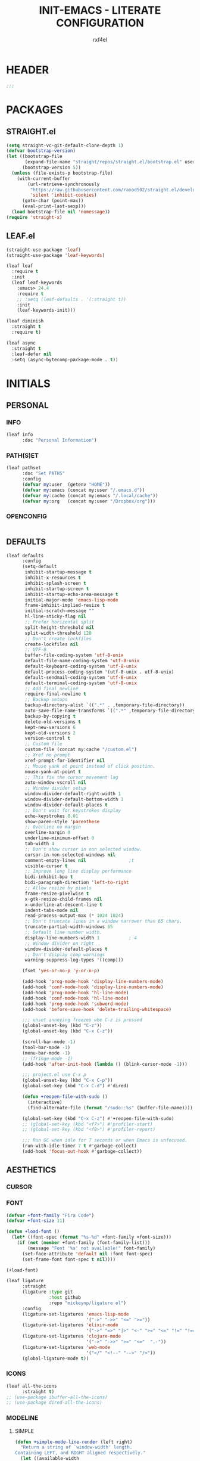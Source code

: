 #+TITLE: INIT-EMACS - LITERATE CONFIGURATION
#+AUTHOR: rxf4el
#+EMAIL:  rxf4el@gmail.com
* HEADER
  #+BEGIN_SRC emacs-lisp
  ;;;
  #+END_SRC

* PACKAGES
** STRAIGHT.el
   #+BEGIN_SRC emacs-lisp
     (setq straight-vc-git-default-clone-depth 1)
     (defvar bootstrap-version)
     (let ((bootstrap-file
            (expand-file-name "straight/repos/straight.el/bootstrap.el" user-emacs-directory))
           (bootstrap-version 5))
       (unless (file-exists-p bootstrap-file)
         (with-current-buffer
             (url-retrieve-synchronously
              "https://raw.githubusercontent.com/raxod502/straight.el/develop/install.el"
              'silent 'inhibit-cookies)
           (goto-char (point-max))
           (eval-print-last-sexp)))
       (load bootstrap-file nil 'nomessage))
     (require 'straight-x)
   #+END_SRC

** LEAF.el
   #+BEGIN_SRC emacs-lisp
     (straight-use-package 'leaf)
     (straight-use-package 'leaf-keywords)

     (leaf leaf
       :require t
       :init
       (leaf leaf-keywords
         :emacs> 24.4
         :require t
         ;; :setq (leaf-defaults . '(:straight t))
         :init
         (leaf-keywords-init)))

     (leaf diminish
       :straight t
       :require t)

     (leaf async
       :straight t
       :leaf-defer nil
       :setq (async-bytecomp-package-mode . t))
   #+END_SRC

* INITIALS
** PERSONAL
*** INFO
    #+BEGIN_SRC emacs-lisp
      (leaf info
            :doc "Personal Information")
    #+END_SRC

*** PATH(S)ET
    #+BEGIN_SRC emacs-lisp
      (leaf pathset
            :doc "Set PATHS"
            :config
            (defvar my:user  (getenv "HOME"))
            (defvar my:emacs (concat my:user "/.emacs.d"))
            (defvar my:cache (concat my:emacs "/.local/cache"))
            (defvar my:org   (concat my:user "/Dropbox/org")))
    #+END_SRC

*** OPENCONFIG
    #+BEGIN_SRC emacs-lisp

    #+END_SRC

** DEFAULTS
   #+BEGIN_SRC emacs-lisp
     (leaf defaults
           :config
           (setq-default
            inhibit-startup-message t
            inhibit-x-resources t
            inhibit-splash-screen t
            inhibit-startup-screen t
            inhibit-startup-echo-area-message t
            initial-major-mode 'emacs-lisp-mode
            frame-inhibit-implied-resize t
            initial-scratch-message ""
            hl-line-sticky-flag nil
            ;; Prefer horizental split
            split-height-threshold nil
            split-width-threshold 120
            ;; Don't create lockfiles
            create-lockfiles nil
            ;; UTF-8
            buffer-file-coding-system 'utf-8-unix
            default-file-name-coding-system 'utf-8-unix
            default-keyboard-coding-system 'utf-8-unix
            default-process-coding-system '(utf-8-unix . utf-8-unix)
            default-sendmail-coding-system 'utf-8-unix
            default-terminal-coding-system 'utf-8-unix
            ;; Add final newline
            require-final-newline t
            ;; Backup setups
            backup-directory-alist `((".*" . ,temporary-file-directory))
            auto-save-file-name-transforms `((".*" ,temporary-file-directory t))
            backup-by-copying t
            delete-old-versions t
            kept-new-versions 6
            kept-old-versions 2
            version-control t
            ;; Custom file
            custom-file (concat my:cache "/custom.el")
            ;; Xref no prompt
            xref-prompt-for-identifier nil
            ;; Mouse yank at point instead of click position.
            mouse-yank-at-point t
            ;; This fix the cursor movement lag
            auto-window-vscroll nil
            ;; Window divider setup
            window-divider-default-right-width 1
            window-divider-default-bottom-width 1
            window-divider-default-places t
            ;; Don't wait for keystrokes display
            echo-keystrokes 0.01
            show-paren-style 'parenthese
            ;; Overline no margin
            overline-margin 0
            underline-minimum-offset 0
            tab-width 4
            ;; Don't show cursor in non selected window.
            cursor-in-non-selected-windows nil
            comment-empty-lines nil                ;t
            visible-cursor t
            ;; Improve long line display performance
            bidi-inhibit-bpa t
            bidi-paragraph-direction 'left-to-right
            ;; Allow resize by pixels
            frame-resize-pixelwise t
            x-gtk-resize-child-frames nil
            x-underline-at-descent-line t
            indent-tabs-mode nil
            read-process-output-max (* 1024 1024)
            ;; Don't truncate lines in a window narrower than 65 chars.
            truncate-partial-width-windows 65
            ;; Default line number width.
            display-line-numbers-width 1           ; 4
            ;; Window divider on right
            window-divider-default-places t
            ;; Don't display comp warnings
            warning-suppress-log-types '((comp)))

           (fset 'yes-or-no-p 'y-or-n-p)

           (add-hook 'prog-mode-hook 'display-line-numbers-mode)
           (add-hook 'conf-mode-hook 'display-line-numbers-mode)
           (add-hook 'prog-mode-hook 'hl-line-mode)
           (add-hook 'conf-mode-hook 'hl-line-mode)
           (add-hook 'prog-mode-hook 'subword-mode)
           (add-hook 'before-save-hook 'delete-trailing-whitespace)

           ;;; unset annoying freezes whe C-z is pressed
           (global-unset-key (kbd "C-z"))
           (global-unset-key (kbd "C-x C-z"))

           (scroll-bar-mode -1)
           (tool-bar-mode -1)
           (menu-bar-mode -1)
           ;; (fringe-mode -1)
           (add-hook 'after-init-hook (lambda () (blink-cursor-mode -1)))

           ;;; project.el use C-x p
           (global-unset-key (kbd "C-x C-p"))
           (global-set-key (kbd "C-x C-d") #'dired)

           (defun +reopen-file-with-sudo ()
             (interactive)
             (find-alternate-file (format "/sudo::%s" (buffer-file-name))))

           (global-set-key (kbd "C-x C-z") #'+reopen-file-with-sudo)
           ;; (global-set-key (kbd "<f7>") #'profiler-start)
           ;; (global-set-key (kbd "<f8>") #'profiler-report)

           ;;; Run GC when idle for 7 seconds or when Emacs is unfocused.
           (run-with-idle-timer 7 t #'garbage-collect)
           (add-hook 'focus-out-hook #'garbage-collect))
   #+END_SRC

** AESTHETICS
*** CURSOR
*** FONT
    #+BEGIN_SRC emacs-lisp
      (defvar +font-family "Fira Code")
      (defvar +font-size 11)

      (defun +load-font ()
        (let* ((font-spec (format "%s-%d" +font-family +font-size)))
          (if (not (member +font-family (font-family-list)))
              (message "Font '%s' not available!" font-family)
            (set-face-attribute 'default nil :font font-spec)
            (set-frame-font font-spec t nil))))

      (+load-font)

      (leaf ligature
            :straight
            (ligature :type git
                      :host github
                      :repo "mickeynp/ligature.el")
            :config
            (ligature-set-ligatures 'emacs-lisp-mode
                                    '("->" "->>" "<=" ">="))
            (ligature-set-ligatures 'elixir-mode
                                    '("->" "=>" "|>" "<-" ">=" "<=" "!=" "!==" "===" "==" "::" "++" "&&" "||" "<<" ">>"))
            (ligature-set-ligatures 'clojure-mode
                                    '("->" "->>" ">=" "<="  ".-"))
            (ligature-set-ligatures 'web-mode
                                    '("</" "<!--" "-->" "/>"))
            (global-ligature-mode t))
    #+END_SRC

*** ICONS
    #+BEGIN_SRC emacs-lisp
      (leaf all-the-icons
            :straight t)
      ;; (use-package ibuffer-all-the-icons)
      ;; (use-package dired-all-the-icons)
    #+END_SRC

*** MODELINE
**** SIMPLE
     #+BEGIN_SRC emacs-lisp
       (defun +simple-mode-line-render (left right)
         "Return a string of `window-width' length.
       Containing LEFT, and RIGHT aligned respectively."
         (let ((available-width
                (- (window-total-width)
                   (+ (length (format-mode-line left))
                      (length (format-mode-line right)))
                   1)))
           (append left
                   (list (format (format "%%%ds" available-width) ""))
                   right)))

       (setq-default mode-line-format
                     '((:eval
                        (+simple-mode-line-render
                         ;; left
                         '((:eval (meow-indicator))
                           " %l:%C "
                           (:propertize (-3 "%p") face +modeline-dim-face)
                           (:eval (propertize " " 'display '(height 1.2)))
                           (:eval (rime-lighter)))
                         ;; right
                         '((:propertize " %m " face font-lock-keyword-face)
                           (:eval (+smart-file-name-with-propertize))
                           " ")))))
     #+END_SRC

**** SMARTMODELINE
     #+BEGIN_SRC emacs-lisp

     #+END_SRC

*** THEME
**** LAF
     #+BEGIN_SRC emacs-lisp
       (add-to-list 'load-path (expand-file-name "themes" user-emacs-directory))

       (defvar +after-change-theme-hook nil
         "Hooks called after theme is changed.")

       (require 'joker-theme)
       (require 'storybook-theme)
       (require 'printed-theme)

       (let ((margin 0))                       ; was 24
         (add-to-list 'default-frame-alist (cons 'internal-border-width margin))
         (set-frame-parameter nil 'internal-border-width margin))

       (defvar +current-theme nil
         "Name for current theme")

       (defvar +theme-list
         '(storybook joker printed))

       (set-display-table-slot standard-display-table
                               'vertical-border
                               (make-glyph-code ?┃))

       (defun +change-theme (&optional no-msg)
         (interactive)
         (let ((theme (car +theme-list)))
             (disable-theme theme)
             (setq +theme-list (append (cdr +theme-list) (list theme)))
           (let ((this-theme (car +theme-list)))
             (load-theme this-theme t)
             (unless no-msg
               (message "Load theme: %s" this-theme))
             (run-hook-with-args '+after-change-theme-hook this-theme))))

       (defun +highlight-prog-mode-function-name ()
         (face-remap-add-relative 'font-lock-function-name-face :underline t :extend t))

       (add-hook 'prog-mode-hook '+highlight-prog-mode-function-name)

       (defun +reload-font-and-theme ()
         (interactive)
         (+load-font)
         (load-theme (car +theme-list) t))

       (+change-theme t)
     #+END_SRC

* GENERALS
** BUILT(IN)S
*** AUTOREVERT
    #+BEGIN_SRC emacs-lisp

    #+END_SRC

*** BUFFERS
**** iBUFFER
       #+BEGIN_SRC emacs-lisp
         (global-set-key (kbd "C-x C-b") 'ibuffer)
       #+END_SRC

**** MINIBUFFERS
**** UNIQUIFY
*** DABBREV
*** DIRED
*** ELDOC
*** FLYMAKE
    #+BEGIN_SRC emacs-lisp
      (with-eval-after-load 'flymake
        (setq-default flymake-diagnostic-functions nil)
        (setq flymake-fringe-indicator-position 'right-fringe))

      (leaf flymake-diagnostic-at-point
        :straight (flymake-diagnostic-at-point
                   :type git
                   :host github
                   :repo "waymondo/flymake-diagnostic-at-point")
        :after (flymake)
        :setq (flymake-diagnostic-at-point-display-diagnostic-function
               . 'flymake-diagnostic-at-point-display-posframe)
        :hook (flymake-mode-hook . flymake-diagnostic-at-point-mode))
    #+END_SRC

*** HIPPI(E)XPAND
    #+BEGIN_SRC emacs-lisp
      (with-eval-after-load 'hippie-expand
        (setq hippie-expand-verbose t
              hippie-expand-try-functions-list
              '(yas/hippie-try-expand
                try-complete-file-name
                try-complete-file-name-partially
                try-expand-list
                try-expand-list-all-buffers
                try-expand-line
                try-expand-line-all-buffers
                try-expand-all-abbrevs
                try-expand-dabbrev
                try-expand-dabbrev-all-buffers
                try-expand-dabbrev-from-kill
                try-complete-lisp-symbol-partially
                try-complete-lisp-symbol)))
    #+END_SRC

*** ISEARCH
    #+BEGIN_SRC emacs-lisp
      (with-eval-after-load 'isearch
        (setq  search-highlight t
               isearch-lax-whitespace t
               isearch-regexp-lax-whitespace nil
               serach-whitespace-regexp ".*?"
               isearch-lazy-highlight t
               isearch-lazy-count t
               lazy-count-prefix-format nil
               lazy-count-suffix-format " (%s/%s)"
               isearch-yank-on-move 'shift
               isearch-allow-scroll 'unlimited))
    #+END_SRC

*** ORGMODE
**** ORG
     #+BEGIN_SRC emacs-lisp
       (defvar-local +org-last-in-latex nil)

       (defun +org-post-command-hook ()
         (ignore-errors
           (let ((in-latex (rime-predicate-org-latex-mode-p)))
             (if (and +org-last-in-latex (not in-latex))
                 (progn (org-latex-preview)
                        (setq +org-last-in-latex nil)))

             (when-let ((ovs (overlays-at (point))))
               (when (->> ovs
                          (--map (overlay-get it 'org-overlay-type))
                          (--filter (equal it 'org-latex-overlay)))
                 (org-latex-preview)
                 (setq +org-last-in-latex t)))

             (when in-latex
               (setq +org-last-in-latex t)))))

       (define-minor-mode org-latex-auto-toggle
         "Auto toggle latex overlay when cursor enter/leave."
         nil
         nil
         nil
         (if org-latex-auto-toggle
             (add-hook 'post-command-hook '+org-post-command-hook nil t)
           (remove-hook 'post-command-hook '+org-post-command-hook t)))

       ;;; Org babel

       (defun +org-redisplay-inline-images ()
         (when org-inline-image-overlays
           (org-redisplay-inline-images)))

       (defun +org-babel-setup ()
         (org-babel-do-load-languages
          'org-babel-load-languages
          '((python . t)
            (emacs-lisp . t)
            (clojure . t)))
         (setq org-babel-clojure-backend 'cider)
         (setq org-confirm-babel-evaluate nil)
         (add-hook 'org-babel-after-execute-hook '+org-redisplay-inline-images))

       (leaf org
         :bind
         (org-mode-map
               ("<f8>" . org-latex-auto-toggle))
         :config
         (require 'ob-clojure)
         ;;(require 'cider)
         (require 'org-tempo)
         (+org-babel-setup))

       ;;; Update latex options after change theme.
       (defun +org-update-latex-option-by-theme (theme)
         (when (bound-and-true-p org-format-latex-options)
           (setq org-format-latex-options
                 (plist-put org-format-latex-options :theme theme))))

       (add-hook '+after-change-theme-hook '+org-update-latex-option-by-theme)

       (leaf org-superstar
         :straight t
         :hook (org-mode-hook . (lambda ()
                                  (org-superstar-mode 1))))
     #+END_SRC

**** ORGUTILS
     #+BEGIN_SRC emacs-lisp
       ;; Org-Ref
       (leaf org-ref
         :straight t
         ;; :custom ((org-ref-ivy-cite-completion t)
         ;;          (org-ref-completion-library 'org-ref-ivy-cite))
         :config
         (require 'org-ref)
         (require 'org-ref-pdf)
         (require 'org-ref-bibtex)
         (require 'org-ref-url-utils)
         (setq reftex-default-bibliography (concat my:org "/biblio/ref.bib")
               org-ref-default-bibliography '((concat my:org "/biblio/ref.bib"))
               org-ref-bibliography-notes (concat my:org "/biblio/notes.org")
               org-ref-pdf-directory (concat my:org "/biblio/papers/")))


       ;; tasks management
       (setq org-refile-targets '((org-agenda-files :maxlevel . 1)))
       (setq org-log-done t
             org-clock-idle-time nil
             org-todo-keywords '((sequence "TODO(t)" "NEXT(n)" "|" "DONE(d)")
                                 (sequence "WAITING(w)" "HOLD(h)" "|" "CANCELLED(c)" "PHONE" "MEETING")))

       ;; Org-Agenda
       ;; agenda & diary
       (setq org-columns-default-format "%50ITEM(Task) %10CLOCKSUM %16TIMESTAMP_IA")
       (setq org-agenda-include-diary nil
             org-agenda-tags-todo-honor-ignore-options t
             org-agenda-start-on-weekday nil
             org-agenda-start-day "-1d"
             org-agenda-span 7
             show-week-agenda-p t
             org-agenda-timegrid-use-ampm 1
             org-agenda-inhibit-startup t
             org-agenda-files '("~/Dropbox/org/work.org"
                                "~/Dropbox/org/stuff.org"
                                "~/Dropbox/org/inbox.org"))

       (leaf org-super-agenda
         :straight t
         :config
         (setq org-super-agenda-groups
               '((:name "Today"
                        :time-grid t
                        :scheduled today)
                 (:name "Due today"
                        :deadline today)
                 (:name "Important"
                        :priority "A")
                 (:name "Overdue"
                        :deadline past)
                 (:name "Due soon"
                        :deadline future)
                 (:name "Big Outcomes"
                        :tag "bo")))
         (org-super-agenda-mode))

       (leaf org-gcal
         :straight t
         :config
         (setq org-gcal-client-id "70155025522-sod2sd5j69fqbtajhnllgmgprhavspo5.apps.googleusercontent.com"
               org-gcal-client-secret "x58hbBKXDZ8JfdEdeDYYC8_u"
               org-gcal-fetch-file-alist '(("rxf4el@gmail.com" .  "~/Dropbox/org/inbox.org"))))

       (leaf calfw
         :straight t
         :config
         (setq cfw:display-calendar-holidays nil
               calendar-week-start-day 1
               cfw:fchar-junction ?╬
               cfw:fchar-vertical-line ?║
               cfw:fchar-horizontal-line ?═
               cfw:fchar-left-junction ?╠
               cfw:fchar-right-junction ?╣
               cfw:fchar-top-junction ?╦
               cfw:fchar-top-left-corner ?╔
               cfw:fchar-top-right-corner ?╗))

       (leaf calfw-org
         :straight t
         :bind ("C-c f" . cfw:open-org-calendar)
         :config
         (setq cfw:org-overwrite-default-keybinding t))

       ;; Org-Utils (need to port for the right place)
       ;; date insertion configuration
       (setq org-expiry-created-property-name "CREATED"
       org-expiry-inactive-timestamps t
       org-todo-state-tags-triggers '(("CANCELLED" ("CANCELLED" . t))
                                      ("WAITING" ("WAITING" . t))
                                      ("HOLD" ("WAITING") ("HOLD" . t))
                                      (done ("WAITING") ("HOLD"))
                                      ("TODO" ("WAITING") ("CANCELLED") ("HOLD"))
                                      ("NEXT" ("WAITING") ("CANCELLED") ("HOLD"))
                                      ("DONE" ("WAITING") ("CANCELLED") ("HOLD"))))

       (setq org-latex-pdf-process
       '("latexmk -pdflatex='pdflatex -interaction nonstopmode' -pdf -bibtex -f %f"))
     #+END_SRC

*** PAIRS
    #+BEGIN_SRC emacs-lisp
      (electric-pair-mode 1)

      (leaf paren
        :straight t
        :init (show-paren-mode)
        :config
        (set-face-background 'show-paren-match (face-background 'default))
        (set-face-foreground 'show-paren-match "#def")
        (set-face-attribute 'show-paren-match nil :weight 'extra-bold))

      (leaf smartparens-config
        :straight smartparens
        :commands (smartparens-mode smartparens-strict-mode)
        :bind (smartparens-strict-mode-map
               ("C-}" . sp-forward-slurp-sexp)
               ("M-s" . sp-backward-unwrap-sexp)
               ("C-c [" . sp-select-next-thing)
               ("C-c ]" . sp-select-next-thing-exchange)))

      (leaf rainbow-delimiters
        :straight t
        :hook (prog-mode-hook))
    #+END_SRC

*** RECENTF
*** SKELETON
*** SERVER
    #+BEGIN_SRC emacs-lisp
      (require 'server)

      (unless (server-running-p)
        (server-start))
    #+END_SRC

*** TRAMP
*** WINDMOVE
    #+BEGIN_SRC emacs-lisp
      (leaf ace-window
            :straight t
            :commands
            (ace-swap-window ace-window)
            :custom
            (aw-keys '(?a ?o ?e ?u ?i))
            (aw-scope 'frame))

      (windmove-default-keybindings 'super)

      (global-set-key (kbd "S-C-<left>") 'shrink-window-horizontally)
      (global-set-key (kbd "S-C-<right>") 'enlarge-window-horizontally)
      (global-set-key (kbd "S-C-<down>") 'shrink-window)
      (global-set-key (kbd "S-C-<up>") 'enlarge-window)
    #+END_SRC

** 3(rd)PART
*** AUTOINDENT
*** AVY
*** CODECOMPLETE
**** COMPANY
     #+BEGIN_SRC emacs-lisp
       (leaf company
         :straight t
         :init (global-company-mode +1)
         :commands (company-complete-common company-manual-begin company-grab-line)
         :config
         (setq company-idle-delay 0
               company-show-numbers t
               company-minimum-prefix-length 3
               company-tooltip-limit 5
               company-tooltip-align-annotations t
               company-dabbrev-downcase nil
               company-dabbrev-ignore-case nil
               company-dabbrev-code-other-buffers t
               company-require-match 'never
               company-global-modes '(not erc-mode
                                          message-mode
                                          help-mode
                                          gud-mode
                                          eshell-mode)
               company-backend '((company-capf
                                  company-keywords
                                  company-files
                                  company-yasnippet)
                                 (company-abbrev company-dabbrev))
               company-frontends '(company-pseudo-tooltip-frontend
                                   company-echo-metadata-frontend)))

       (leaf company-prescient
         :straight t
         :init
         (company-prescient-mode 1))

       (leaf company-box
         :straight t
         :commands (company-box--get-color
                    company-box--resolve-colors
                    company-box--add-icon
                    company-box--apply-color
                    company-box--make-line
                    company-box-icons--elisp)
         :hook (company-mode-hook . company-box-mode)
         :config
         (setq company-box-backends-colors nil
               company-box-show-single-candidate t
               company-box-max-candidates 50
               company-box-doc-delay 0.3)
         ;; Support `company-common'
         (defun my-company-box--make-line (candidate)
           (-let* (((candidate annotation len-c len-a backend) candidate)
                   (color (company-box--get-color backend))
                   ((c-color a-color i-color s-color) (company-box--resolve-colors color))
                   (icon-string (and company-box--with-icons-p (company-box--add-icon candidate)))
                   (candidate-string (concat (propertize (or company-common "") 'face 'company-tooltip-common)
                                             (substring (propertize candidate 'face 'company-box-candidate) (length company-common) nil)))
                   (align-string (when annotation
                                   (concat " " (and company-tooltip-align-annotations
                                                    (propertize " " 'display `(space :align-to (- right-fringe ,(or len-a 0) 1)))))))
                   (space company-box--space)
                   (icon-p company-box-enable-icon)
                   (annotation-string (and annotation (propertize annotation 'face 'company-box-annotation)))
                   (line (concat (unless (or (and (= space 2) icon-p) (= space 0))
                                   (propertize " " 'display `(space :width ,(if (or (= space 1) (not icon-p)) 1 0.75))))
                                 (company-box--apply-color icon-string i-color)
                                 (company-box--apply-color candidate-string c-color)
                                 align-string
                                 (company-box--apply-color annotation-string a-color)))
                   (len (length line)))
             (add-text-properties 0 len (list 'company-box--len (+ len-c len-a)
                                              'company-box--color s-color)
                                  line)
             line))
         (advice-add #'company-box--make-line :override #'my-company-box--make-line)

         ;; Prettify icons
         (defun my-company-box-icons--elisp (candidate)
           (when (derived-mode-p 'emacs-lisp-mode)
             (let ((sym (intern candidate)))
               (cond ((fboundp sym) 'Function)
                     ((featurep sym) 'Module)
                     ((facep sym) 'Color)
                     ((boundp sym) 'Variable)
                     ((symbolp sym) 'Text)
                     (t . nil)))))
         (advice-add #'company-box-icons--elisp :override #'my-company-box-icons--elisp)

         (when (and (display-graphic-p)
                    (require 'all-the-icons nil t))
           (declare-function all-the-icons-faicon 'all-the-icons)
           (declare-function all-the-icons-material 'all-the-icons)
           (declare-function all-the-icons-octicon 'all-the-icons)
           (setq company-box-icons-all-the-icons
                 `((Unknown . ,(all-the-icons-material "find_in_page" :height 0.85 :v-adjust -0.2))
                   (Text . ,(all-the-icons-faicon "text-width" :height 0.8 :v-adjust -0.05))
                   (Method . ,(all-the-icons-faicon "cube" :height 0.8 :v-adjust -0.05 :face 'all-the-icons-purple))
                   (Function . ,(all-the-icons-faicon "cube" :height 0.8 :v-adjust -0.05 :face 'all-the-icons-purple))
                   (Constructor . ,(all-the-icons-faicon "cube" :height 0.8 :v-adjust -0.05 :face 'all-the-icons-purple))
                   (Field . ,(all-the-icons-octicon "tag" :height 0.8 :v-adjust 0 :face 'all-the-icons-lblue))
                   (Variable . ,(all-the-icons-octicon "tag" :height 0.8 :v-adjust 0 :face 'all-the-icons-lblue))
                   (Class . ,(all-the-icons-material "settings_input_component" :height 0.85 :v-adjust -0.2 :face 'all-the-icons-orange))
                   (Interface . ,(all-the-icons-material "share" :height 0.85 :v-adjust -0.2 :face 'all-the-icons-lblue))
                   (Module . ,(all-the-icons-material "view_module" :height 0.85 :v-adjust -0.2 :face 'all-the-icons-lblue))
                   (Property . ,(all-the-icons-faicon "wrench" :height 0.8 :v-adjust -0.05))
                   (Unit . ,(all-the-icons-material "settings_system_daydream" :height 0.85 :v-adjust -0.2))
                   (Value . ,(all-the-icons-material "format_align_right" :height 0.85 :v-adjust -0.2 :face 'all-the-icons-lblue))
                   (Enum . ,(all-the-icons-material "storage" :height 0.85 :v-adjust -0.2 :face 'all-the-icons-orange))
                   (Keyword . ,(all-the-icons-material "filter_center_focus" :height 0.85 :v-adjust -0.2))
                   (Snippet . ,(all-the-icons-material "format_align_center" :height 0.85 :v-adjust -0.2))
                   (Color . ,(all-the-icons-material "palette" :height 0.85 :v-adjust -0.2))
                   (File . ,(all-the-icons-faicon "file-o" :height 0.85 :v-adjust -0.05))
                   (Reference . ,(all-the-icons-material "collections_bookmark" :height 0.85 :v-adjust -0.2))
                   (Folder . ,(all-the-icons-faicon "folder-open" :height 0.85 :v-adjust -0.05))
                   (EnumMember . ,(all-the-icons-material "format_align_right" :height 0.85 :v-adjust -0.2 :face 'all-the-icons-lblue))
                   (Constant . ,(all-the-icons-faicon "square-o" :height 0.85 :v-adjust -0.05))
                   (Struct . ,(all-the-icons-material "settings_input_component" :height 0.85 :v-adjust -0.2 :face 'all-the-icons-orange))
                   (Event . ,(all-the-icons-faicon "bolt" :height 0.8 :v-adjust -0.05 :face 'all-the-icons-orange))
                   (Operator . ,(all-the-icons-material "control_point" :height 0.85 :v-adjust -0.2))
                   (TypeParameter . ,(all-the-icons-faicon "arrows" :height 0.8 :v-adjust -0.05))
                   (Template . ,(all-the-icons-material "format_align_center" :height 0.85 :v-adjust -0.2)))
                 company-box-icons-alist 'company-box-icons-all-the-icons)))

     #+END_SRC

**** EGLOT
     #+BEGIN_SRC emacs-lisp
       (leaf eglot
             :straight t
             :commands (eglot-ensure eglot)
             :hook
             ((rust-mode c-mode elixir-mode python-mode) . eglot-ensure)
             :custom
             (eglot-stay-out-of '())
             (eglot-ignored-server-capabilites '(:documentHighlightProvider)))
     #+END_SRC

**** YASNIPPET
     #+BEGIN_SRC emacs-lisp
       (leaf yasnippet
         :straight t
         :init (yas-global-mode 1)
         :config
         (let ((inhibit-message t)) (yas-reload-all)))
     #+END_SRC

*** MAGIT
    #+BEGIN_SRC emacs-lisp
      (leaf magit
                :straight t
                :commands (magit))

      (leaf diff-hl
            :straight t
            :hook
            ((dired-mode . diff-hl-dired-mode)
             (prog-mode . diff-hl-mode)
             (conf-mode . diff-hl-mode)))

      (leaf dired-git-info
            :straight t
            :bind
            (dired-mode-map
                  ("v" . dired-git-info-mode))
            :custom
            (dgi-auto-hide-details-p . nil))
    #+END_SRC

*** MODAL
**** MEOW
     #+BEGIN_SRC emacs-lisp
       (defun meow-setup ()
         ;;(setq meow-cheatsheet-layout meow-cheatsheet-layout-qwerty)
         (meow-motion-overwrite-define-key
          '("j" . meow-next)
          '("k" . meow-prev))
         (meow-leader-define-key
          ;; SPC j/k will run the original command in MOTION state.
          '("j" . meow-motion-origin-command)
          '("k" . meow-motion-origin-command)
          ;; Use SPC (0-9) for digit arguments.
          '("1" . meow-digit-argument)
          '("2" . meow-digit-argument)
          '("3" . meow-digit-argument)
          '("4" . meow-digit-argument)
          '("5" . meow-digit-argument)
          '("6" . meow-digit-argument)
          '("7" . meow-digit-argument)
          '("8" . meow-digit-argument)
          '("9" . meow-digit-argument)
          '("0" . meow-digit-argument))
         (meow-normal-define-key
          '("0" . meow-expand-0)
          '("9" . meow-expand-9)
          '("8" . meow-expand-8)
          '("7" . meow-expand-7)
          '("6" . meow-expand-6)
          '("5" . meow-expand-5)
          '("4" . meow-expand-4)
          '("3" . meow-expand-3)
          '("2" . meow-expand-2)
          '("1" . meow-expand-1)
          '("-" . negative-argument)
          '(";" . meow-reverse)
          '("," . meow-inner-of-thing)
          '("." . meow-bounds-of-thing)
          '("[" . meow-beginning-of-thing)
          '("]" . meow-end-of-thing)
          '("a" . meow-append)
          '("A" . meow-open-below)
          '("b" . meow-back-word)
          '("B" . meow-back-symbol)
          '("c" . meow-change)
          '("C" . meow-change-save)
          '("d" . meow-delete)
          '("x" . meow-line)
          '("f" . meow-find)
          '("F" . meow-find-expand)
          '("g" . meow-keyboard-quit)
          '("G" . goto-line)
          '("h" . meow-left)
          '("H" . meow-left-expand)
          '("i" . meow-insert)
          '("I" . meow-open-above)
          '("m" . meow-join)
          '("M" . delete-indentation)
          '("s" . meow-kill)
          '("t" . meow-till)
          '("T" . meow-till-expand)
          '("w" . meow-mark-word)
          '("W" . meow-mark-symbol)
          '("j" . meow-next)
          '("J" . meow-next-expand)
          '("o" . meow-block)
          '("O" . meow-block-expand)
          '("k" . meow-prev)
          '("K" . meow-prev-expand)
          '("q" . meow-quit)
          '("r" . meow-replace)
          '("R" . meow-replace-save)
          '("n" . meow-search)
          '("N" . meow-pop-search)
          '("l" . meow-right)
          '("L" . meow-right-expand)
          '("u" . undo)
          '("v" . meow-visit)
          '("e" . meow-next-word)
          '("E" . meow-next-symbol)
          '("y" . meow-save)
          '("p" . meow-yank)
          '("z" . meow-pop-selection)
          '("Z" . meow-pop-all-selection)
          '("&" . meow-query-replace)
          '("%" . meow-query-replace-regexp)
          '("<escape>" . meow-last-buffer)))

       (leaf meow
             :straight
             (meow :type git
                   :host github
                   :repo "DogLooksGood/meow")
             :custom
             (meow-esc-delay . 0.001)
             (meow-select-on-exit . nil)
             (meow-replace-state-name-list . '((normal . "Ꮚ•ꈊ•Ꮚ")
                                               (insert . "Ꮚ`ꈊ´Ꮚ")
                                               (keypad . "Ꮚ'ꈊ'Ꮚ")
                                               (motion . "Ꮚ-ꈊ-Ꮚ")))
             :require (meow-cheatsheet meow-keymap meow-helpers)
             :init
             (meow-global-mode +1)
             :config
             (setq meow-cheatsheet-layout meow-cheatsheet-layout-qwerty)
             (meow-setup-line-number)
             (meow-setup))
     #+END_SRC

*** PROJECTILE
*** SCROLLING
    #+begin_src emacs-lisp
      (setq-default hscroll-margin 2
                      hscroll-step 1
                      scroll-conservatively 1001
                      scroll-margin 0
                      scroll-preserve-screen-position t)

      (leaf sublimity-scroll
        :straight sublimity
        :init (sublimity-mode 1))

      (leaf yascroll
            :straight t
            :init (global-yascroll-bar-mode 1))
    #+end_src

*** SELECTRUM
    #+BEGIN_SRC emacs-lisp
      (leaf embark
        :straight t
        :bind
        ("s-a" . embark-act)
        :config
        ;; For Selectrum users:
        (defun current-candidate+category ()
          (when selectrum-active-p
            (cons (selectrum--get-meta 'category)
                  (selectrum-get-current-candidate))))
        (add-hook 'embark-target-finders #'current-candidate+category)
        (defun current-candidates+category ()
          (when selectrum-active-p
            (cons (selectrum--get-meta 'category)
                  (selectrum-get-current-candidates
                   ;; Pass relative file names for dired.
                   minibuffer-completing-file-name))))
        (add-hook 'embark-candidate-collectors #'current-candidates+category)
        ;; No unnecessary computation delay after injection.
        (add-hook 'embark-setup-hook 'selectrum-set-selected-candidate)
        (setq embark-action-indicator
              (lambda (map)
                (which-key--show-keymap "Embark" map nil nil 'no-paging)
                #'which-key--hide-popup-ignore-command)
              embark-become-indicator embark-action-indicator))

      ;; Consult users will also want the embark-consult package.
      (leaf embark-consult
        :straight t
        :after (embark consult)
        ;; if you want to have consult previews as you move around an
        ;; auto-updating embark collect buffer
        :hook
        (embark-collect-mode . embark-consult-preview-minor-mode))

      (leaf consult
        ;; :straight (consult :type git :host github :repo "minad/consult" :branch "main")
        :init
        (fset 'multi-occur #'consult-multi-occur)
        (setq register-preview-delay 0
              register-preview-function #'consult-register-preview)
        :bind
        ("C-x b" . consult-buffer)
        ("M-y" . consult-yank-pop)
        ("C-," . consult-line)
        :custom
        (consult-line-point-placement 'match-end))

      (leaf selectrum-prescient
        :straight t
        :init (selectrum-mode 1)
        :config
        (selectrum-prescient-mode 1)
        (prescient-persist-mode 1)
        (setq prescient-history-length 100
              prescient-sort-length-enable nil
              prescient-filter-method '(literal regexp initialism)))

      (leaf marginalia
        :straight (marginalia :type git :host github :repo "minad/marginalia" :branch "main")
        :config
        (marginalia-mode)
        (setq marginalia-annotators '(marginalia-annotators-heavy marginalia-annotators-light)))

      (leaf helm
        :straight t
        :custom (helm-bibtex-full-frame . nil)
        :config
        (setq helm-autoresize-max-height 0)
        (setq helm-autoresize-min-height 30)
        (helm-autoresize-mode 1))

      (leaf deadgrep
            :straight t
            :bind
            (deadgrep-mode-map
                  ("w" . deadgrep-edit-mode))
            (deadgrep-edit-mode-map
                  ("C-x C-s" . deadgrep-mode)))
    #+END_SRC

*** TREEMACS
    #+begin_src emacs-lisp
      (defun +treemacs-scale-font-size ()
        (face-remap-add-relative 'default :height 0.8))

      (leaf treemacs
            :straight t
            :commands
            (treemacs treemacs-select-window)
            :bind
            (("<f1>" . treemacs-select-window)
             (treemacs-mode-map
              ("<f1>" . treemacs)))
            :custom
            (treemacs-no-png-images . t)
            (treemacs-width . 40)
            :init
            (add-hook 'treemacs-mode-hook '+treemacs-scale-font-size))
    #+end_src

*** WHICH-KEY
    #+begin_src emacs-lisp
      (leaf which-key
            :straight t
            :init (which-key-mode 1))
    #+end_src

** PROGRAMMING
*** DATABASE
**** DB
**** SQL
*** LANGUAGES
**** CLOJURE
     #+BEGIN_SRC emacs-lisp

     #+END_SRC

**** COMMONLISP
**** PERL
**** PYTHON
**** R
     #+BEGIN_SRC emacs-lisp
       (leaf ess-R-data-view
         :straight t)
     #+END_SRC

**** SCHEME
*** MODES
**** CSV
**** MARKDOWN
     #+begin_src emacs-lisp
       (leaf markdown-mode
             :straight t
             :custom
             (markdown-fontify-code-blocks-natively . t)
             :init
             (add-hook 'markdown-mode-hook 'markdown-toggle-markup-hiding))
     #+end_src

**** NIX
     #+begin_src emacs-lisp
       (leaf nix-mode
         :straight t
         :mode ("\\.nix\\'" . nix-mode))
     #+end_src

**** WEB
     #+begin_src emacs-lisp
       (leaf web-mode
         :straight t
         :custom
         (web-mode-markup-indent-offset . 2)
         (web-mode-code-indent-offset . 2)
         (web-mode-css-indent-offset . 2))

       (setq-default
        js-indent-level 2
        css-indent-offset 2)

       (leaf emmet-mode
             :straight t
             :hook
             (web-mode . emmet-mode)
             (html-mode . emmet-mode)
             :bind
             (emmet-mode-keymap
              ("M-e" . emmet-expand-line)))
     #+end_src

**** YAML
** BIOINFORMATICS
*** GRAPHVIZ
*** READERS
**** EPUB
     #+BEGIN_SRC emacs-lisp
       (leaf nov
             :straight t
             :config (progn
                       (add-to-list 'auto-mode-alist '("\\.epub\\'" . nov-mode))
                       (add-hook 'nov-mode-hook
                                 (lambda ()
                                   (face-remap-add-relative 'variable-pitch
                                                            :family "Liberation Serif"
                                                            :height 1.2)))
                   ;; (add-hook 'nov-mode-hook (lambda () (olivetti-mode 1)))
                       (setq nov-text-width 72)))
     #+END_SRC

**** PDF
     #+BEGIN_SRC emacs-lisp
       (leaf pdf-tools
             :straight t
             :bind (pdf-view-mode-map
                    ("<s-spc>" .  pdf-view-scroll-down-or-next-page)
                    ("g"  . pdf-view-first-page)
                    ("G"  . pdf-view-last-page)
                    ("l"  . image-forward-hscroll)
                    ("h"  . image-backward-hscroll)
                    ("j"  . pdf-view-next-line-or-next-page)
                    ("k"  . pdf-view-previous-line-or-previous-page)
                    ("e"  . pdf-view-goto-page)
                    ("t"  . pdf-view-goto-label)
                    ("u"  . pdf-view-revert-buffer)
                    ("al" . pdf-annot-list-annotations)
                    ("ad" . pdf-annot-delete)
                    ("aa" . pdf-annot-attachment-dired)
                    ("am" . pdf-annot-add-markup-annotation)
                    ("at" . pdf-annot-add-text-annotation)
                    ("y"  . pdf-view-kill-ring-save)
                    ("i"  . pdf-misc-display-metadata)
                    ("s"  . pdf-occur)
                    ("b"  . pdf-view-set-slice-from-bounding-box)
                    ("r"  . pdf-view-reset-slice))
             :init
             (pdf-tools-install t t)
             :config
             (setq ;; pdf-misc-print-programm "/usr/bin/gtklp"
              pdf-misc-print-programm-args '("-o media=A4" "-o fitplot")
              pdf-view-display-size 'fit-page
              ;; pdf-view-use-imagemagick t
              pdf-view-midnight-colors '("white smoke" . "gray5")))
     #+END_SRC

*** WRITING
**** BIBTEX
**** GKROAM
     #+BEGIN_SRC emacs-lisp
       (leaf gkroam
             :straight (gkroam
                        :type git
                        :host github
                        :repo "Kinneyzhang/gkroam"
                        :branch "develop")
             :hook (after-init . gkroam-mode)
             :init
             (setq gkroam-root-dir "~/Dropbox/org/gkroam/"
                   gkroam-prettify-page-p t
                   gkroam-show-brackets-p t
                   gkroam-use-default-filename t
                   gkroam-window-margin 0)
             :bind
             (gkroam-mode-map
              (("C-c r I" . gkroam-index)
               ("C-c r d" . gkroam-daily)
               ("C-c r D" . gkroam-delete)
               ("C-c r f" . gkroam-find)
               ("C-c r i" . gkroam-insert)
               ("C-c r n" . gkroam-dwim)
               ("C-c r e" . gkroam-link-edit)
               ("C-c r u" . gkroam-show-unlinked)
               ("C-c r p" . gkroam-toggle-prettify)
               ("C-c r t" . gkroam-toggle-brackets)
               ("C-c r R" . gkroam-rebuild-caches)
               ("C-c r g" . gkroam-update))))
     #+END_SRC

**** ORGREF
**** PRESENTATION
**** LATEX
* UTILITIES
** MY:UTILS
   #+BEGIN_SRC emacs-lisp
     (leaf dash :straight t)
     (require 'subr-x)

     (defvar-local +project-name-cache nil
       "Cache for current project name.")

     (defun +in-string-p ()
       "Returns non-nil if inside string, else nil.
     Result depends on syntax table's string quote character."
       (interactive)
       (or (nth 3 (syntax-ppss))
           (member 'font-lock-string-face
                   (text-properties-at (point)))))

     (defun +in-comment-p ()
       "Returns non-nil if inside comment, else nil.
     Result depends on syntax table's comment character."
       (interactive)
       (nth 4 (syntax-ppss)))

     (defun +smart-file-name ()
       "Get current file name, if we are in project, the return relative path to the project root, otherwise return absolute file path.
     This function is slow, so we have to use cache."
       (let ((vc-dir (vc-root-dir))
             (bfn (buffer-file-name (current-buffer))))
         (cond
          ((and bfn vc-dir)
           (file-relative-name bfn vc-dir))
          (bfn bfn)
          (t (buffer-name)))))

     (defmacro +measure-time (&rest body)
       "Measure the time it takes to evaluate BODY."
       `(let ((time (current-time)))
          ,@body
          (message "%.06fs" (float-time (time-since time)))))

     (defface +modeline-dim-face
       '((((class color) (background dark))
          (:foreground "grey40"))
         (((class color) (background light))
          (:foreground "grey60")))
       "Dim face in mode-line")

     (defvar-local +smart-file-name-with-propertize-cache nil
       "Cache for performance, is a cons of (buffer-name . cached-value).")

     (defun +smart-file-name-cached ()
       (-when-let ((buf-name p f) +smart-file-name-with-propertize-cache)
         (when (string-equal buf-name (buffer-file-name))
           (let ((face (cond
                        ((buffer-modified-p) 'font-lock-string-face)
                        (buffer-read-only 'font-lock-comment-face)
                        (t nil))))
             (concat (propertize p 'face '+modeline-dim-face) (propertize f 'face face))))))

     (defun +smart-file-name-cached-no-propertize ()
       (-when-let ((buf-name p f) +smart-file-name-with-propertize-cache)
         (when (string-equal buf-name (buffer-file-name))
           (string-truncate-left (concat p f) 30))))

     (defun +smart-file-name-with-propertize ()
       (if-let ((cached (+smart-file-name-cached)))
           cached
         (let* ((fname (+smart-file-name))
                (slist (split-string fname "/"))
                (p (concat (string-join (-butlast slist) "/") "/"))
                (f (-last-item slist)))
           (setq-local +smart-file-name-with-propertize-cache (list (buffer-file-name) p f))
           (+smart-file-name-cached))))

     (defun +smart-file-name-truncated ()
       (if-let ((cached (+smart-file-name-cached-no-propertize)))
           cached
         (let* ((fname (+smart-file-name))
                (slist (split-string fname "/"))
                (p (concat (string-join (-butlast slist) "/") "/"))
                (f (-last-item slist)))
           (setq-local +smart-file-name-with-propertize-cache (list (buffer-file-name) p f))
           (+smart-file-name-cached-no-propertize))))

     (defun +file-vc-state-with-propertize ()
       (when-let ((sym (vc-state (buffer-file-name (current-buffer)))))
         (format "%s" sym)))

     (defun +vc-branch ()
       (car (vc-git-branches)))

     (defun +project-name ()
       "Get project name, which is used in title format."
       (cond
        (+project-name-cache +project-name-cache)
        ((project-current)
         (setq-local +project-name-cache
                     (-> (project-root (project-current))
                         (string-trim-right "/")
                         (file-name-base))))
        (t (setq-local +project-name-cache ""))))

     (defun +make-silent (func &rest args)
       (cl-letf (((symbol-function 'message)
                  (lambda (&rest args) nil)))
         (apply func args)))

     ;;; Case transform

     (defun +to-pascal-case (s)
       (let* ((words (split-string s "-\\|_"))
              (capwords (mapcar #'capitalize words)))
         (string-join capwords "")))

     (defun +color-blend (c1 c2 alpha)
       "Blend two colors C1 and C2 with ALPHA.
     C1 and C2 are hexidecimal strings.
     ALPHA is a number between 0.0 and 1.0 which corresponds to the
     influence of C1 on the result."
       (ignore-errors
         (apply #'(lambda (r g b)
                    format "#%02x%02x%02x"
                    (ash r -8)
                    (ash g -8)
                    (ash b -8))
                (cl-mapcar
                 (lambda (x y)
                   (round (+ (* x alpha) (* y (- 1 alpha)))))
                 (color-values c1) (color-values c2)))))

     (defun +my-throw-error (&rest args)
       (when (equal (car args) "Text is read-only")
         a))

     (advice-add 'message :after #'+my-throw-error)
     (advice-remove 'message #'+my-throw-error)
   #+END_SRC

* FOOTER
  #+BEGIN_SRC emacs-lisp
  ;;; init-emacs.el ends here.
  ;;; (provide 'init-emacs)
  #+END_SRC
